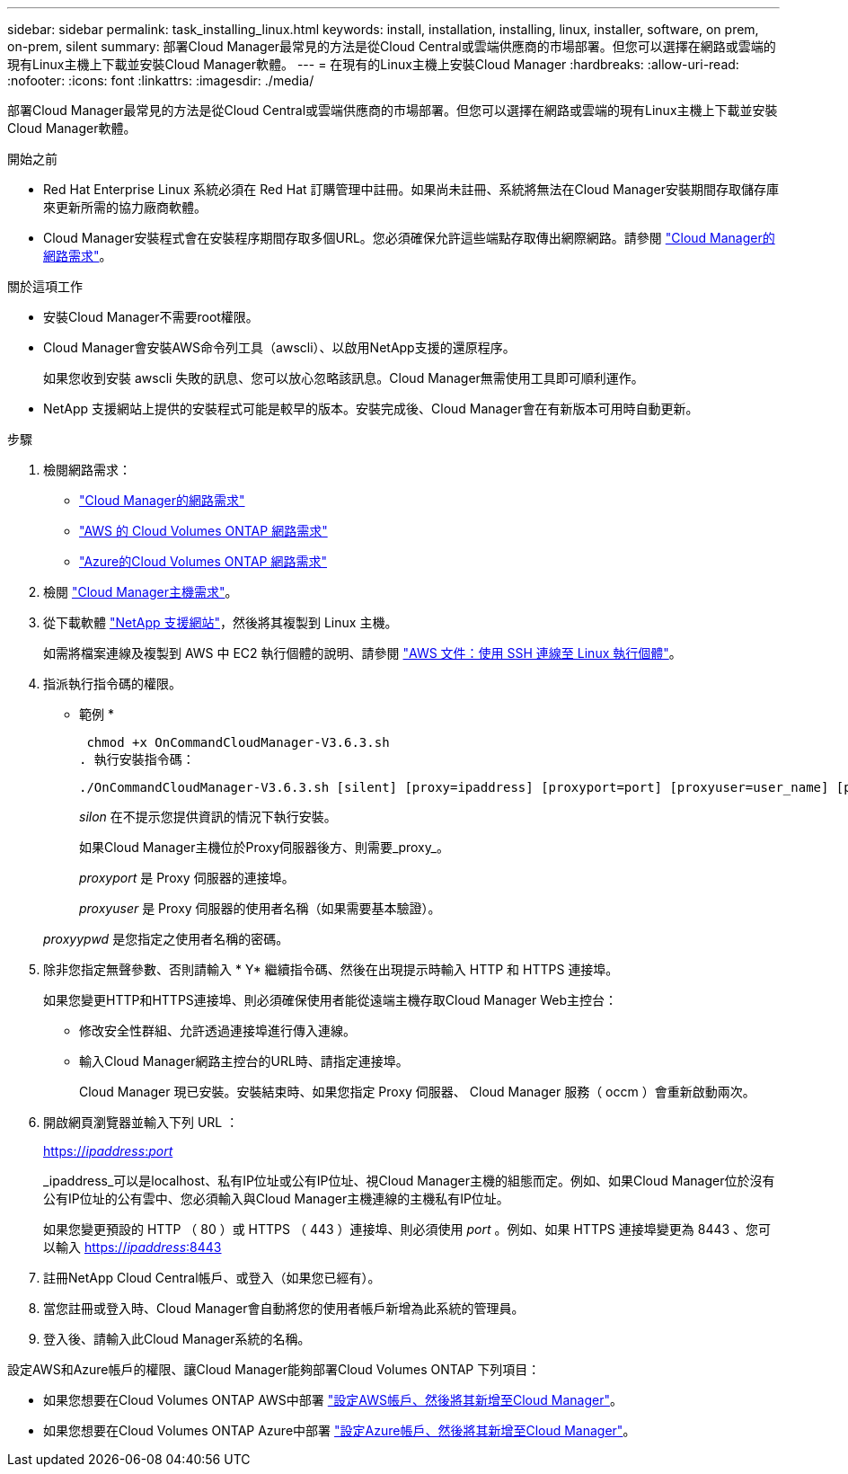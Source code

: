 ---
sidebar: sidebar 
permalink: task_installing_linux.html 
keywords: install, installation, installing, linux, installer, software, on prem, on-prem, silent 
summary: 部署Cloud Manager最常見的方法是從Cloud Central或雲端供應商的市場部署。但您可以選擇在網路或雲端的現有Linux主機上下載並安裝Cloud Manager軟體。 
---
= 在現有的Linux主機上安裝Cloud Manager
:hardbreaks:
:allow-uri-read: 
:nofooter: 
:icons: font
:linkattrs: 
:imagesdir: ./media/


[role="lead"]
部署Cloud Manager最常見的方法是從Cloud Central或雲端供應商的市場部署。但您可以選擇在網路或雲端的現有Linux主機上下載並安裝Cloud Manager軟體。

.開始之前
* Red Hat Enterprise Linux 系統必須在 Red Hat 訂購管理中註冊。如果尚未註冊、系統將無法在Cloud Manager安裝期間存取儲存庫來更新所需的協力廠商軟體。
* Cloud Manager安裝程式會在安裝程序期間存取多個URL。您必須確保允許這些端點存取傳出網際網路。請參閱 link:reference_networking_cloud_manager.html["Cloud Manager的網路需求"]。


.關於這項工作
* 安裝Cloud Manager不需要root權限。
* Cloud Manager會安裝AWS命令列工具（awscli）、以啟用NetApp支援的還原程序。
+
如果您收到安裝 awscli 失敗的訊息、您可以放心忽略該訊息。Cloud Manager無需使用工具即可順利運作。

* NetApp 支援網站上提供的安裝程式可能是較早的版本。安裝完成後、Cloud Manager會在有新版本可用時自動更新。


.步驟
. 檢閱網路需求：
+
** link:reference_networking_cloud_manager.html["Cloud Manager的網路需求"]
** link:reference_networking_aws.html["AWS 的 Cloud Volumes ONTAP 網路需求"]
** link:reference_networking_azure.html["Azure的Cloud Volumes ONTAP 網路需求"]


. 檢閱 link:reference_cloud_mgr_reqs.html["Cloud Manager主機需求"]。
. 從下載軟體 http://mysupport.netapp.com/NOW/cgi-bin/software["NetApp 支援網站"^]，然後將其複製到 Linux 主機。
+
如需將檔案連線及複製到 AWS 中 EC2 執行個體的說明、請參閱 http://docs.aws.amazon.com/AWSEC2/latest/UserGuide/AccessingInstancesLinux.html["AWS 文件：使用 SSH 連線至 Linux 執行個體"^]。

. 指派執行指令碼的權限。
+
* 範例 *

+
 chmod +x OnCommandCloudManager-V3.6.3.sh
. 執行安裝指令碼：
+
 ./OnCommandCloudManager-V3.6.3.sh [silent] [proxy=ipaddress] [proxyport=port] [proxyuser=user_name] [proxypwd=password]
+
_silon_ 在不提示您提供資訊的情況下執行安裝。

+
如果Cloud Manager主機位於Proxy伺服器後方、則需要_proxy_。

+
_proxyport_ 是 Proxy 伺服器的連接埠。

+
_proxyuser_ 是 Proxy 伺服器的使用者名稱（如果需要基本驗證）。

+
_proxyypwd_ 是您指定之使用者名稱的密碼。

. 除非您指定無聲參數、否則請輸入 * Y* 繼續指令碼、然後在出現提示時輸入 HTTP 和 HTTPS 連接埠。
+
如果您變更HTTP和HTTPS連接埠、則必須確保使用者能從遠端主機存取Cloud Manager Web主控台：

+
** 修改安全性群組、允許透過連接埠進行傳入連線。
** 輸入Cloud Manager網路主控台的URL時、請指定連接埠。
+
Cloud Manager 現已安裝。安裝結束時、如果您指定 Proxy 伺服器、 Cloud Manager 服務（ occm ）會重新啟動兩次。



. 開啟網頁瀏覽器並輸入下列 URL ：
+
https://_ipaddress_:__port__[]

+
_ipaddress_可以是localhost、私有IP位址或公有IP位址、視Cloud Manager主機的組態而定。例如、如果Cloud Manager位於沒有公有IP位址的公有雲中、您必須輸入與Cloud Manager主機連線的主機私有IP位址。

+
如果您變更預設的 HTTP （ 80 ）或 HTTPS （ 443 ）連接埠、則必須使用 _port_ 。例如、如果 HTTPS 連接埠變更為 8443 、您可以輸入 https://_ipaddress_:8443[]

. 註冊NetApp Cloud Central帳戶、或登入（如果您已經有）。
. 當您註冊或登入時、Cloud Manager會自動將您的使用者帳戶新增為此系統的管理員。
. 登入後、請輸入此Cloud Manager系統的名稱。


設定AWS和Azure帳戶的權限、讓Cloud Manager能夠部署Cloud Volumes ONTAP 下列項目：

* 如果您想要在Cloud Volumes ONTAP AWS中部署 link:task_adding_cloud_accounts.html["設定AWS帳戶、然後將其新增至Cloud Manager"]。
* 如果您想要在Cloud Volumes ONTAP Azure中部署 link:task_adding_cloud_accounts.html#setting-up-and-adding-azure-accounts-to-cloud-manager["設定Azure帳戶、然後將其新增至Cloud Manager"]。

